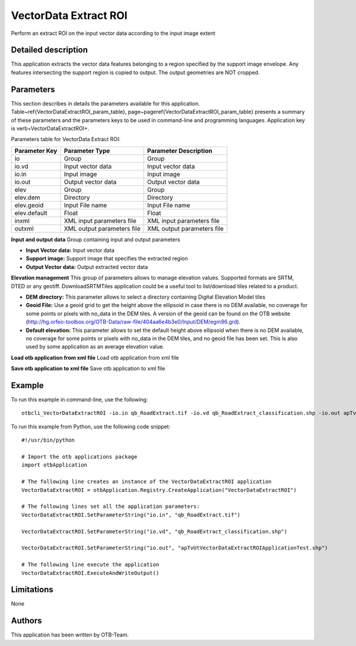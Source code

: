 VectorData Extract ROI
^^^^^^^^^^^^^^^^^^^^^^

Perform an extract ROI on the input vector data according to the input image extent

Detailed description
--------------------

This application extracts the vector data features belonging to a region specified by the support image envelope. Any features intersecting the support region is copied to output. The output geometries are NOT cropped.

Parameters
----------

This section describes in details the parameters available for this application. Table~\ref{VectorDataExtractROI_param_table}, page~\pageref{VectorDataExtractROI_param_table} presents a summary of these parameters and the parameters keys to be used in command-line and programming languages. Application key is \verb+VectorDataExtractROI+.

Parameters table for VectorData Extract ROI:

+-------------+--------------------------+----------------------------------+
|Parameter Key|Parameter Type            |Parameter Description             |
+=============+==========================+==================================+
|io           |Group                     |Group                             |
+-------------+--------------------------+----------------------------------+
|io.vd        |Input vector data         |Input vector data                 |
+-------------+--------------------------+----------------------------------+
|io.in        |Input image               |Input image                       |
+-------------+--------------------------+----------------------------------+
|io.out       |Output vector data        |Output vector data                |
+-------------+--------------------------+----------------------------------+
|elev         |Group                     |Group                             |
+-------------+--------------------------+----------------------------------+
|elev.dem     |Directory                 |Directory                         |
+-------------+--------------------------+----------------------------------+
|elev.geoid   |Input File name           |Input File name                   |
+-------------+--------------------------+----------------------------------+
|elev.default |Float                     |Float                             |
+-------------+--------------------------+----------------------------------+
|inxml        |XML input parameters file |XML input parameters file         |
+-------------+--------------------------+----------------------------------+
|outxml       |XML output parameters file|XML output parameters file        |
+-------------+--------------------------+----------------------------------+

**Input and output data**
Group containing input and output parameters

- **Input Vector data:** Input vector data

- **Support image:** Support image that specifies the extracted region

- **Output Vector data:** Output extracted vector data



**Elevation management**
This group of parameters allows to manage elevation values. Supported formats are SRTM, DTED or any geotiff. DownloadSRTMTiles application could be a useful tool to list/download tiles related to a product.

- **DEM directory:** This parameter allows to select a directory containing Digital Elevation Model tiles

- **Geoid File:** Use a geoid grid to get the height above the ellipsoid in case there is no DEM available, no coverage for some points or pixels with no_data in the DEM tiles. A version of the geoid can be found on the OTB website (http://hg.orfeo-toolbox.org/OTB-Data/raw-file/404aa6e4b3e0/Input/DEM/egm96.grd).

- **Default elevation:** This parameter allows to set the default height above ellipsoid when there is no DEM available, no coverage for some points or pixels with no_data in the DEM tiles, and no geoid file has been set. This is also used by some application as an average elevation value.



**Load otb application from xml file**
Load otb application from xml file

**Save otb application to xml file**
Save otb application to xml file

Example
-------

To run this example in command-line, use the following: 
::

	otbcli_VectorDataExtractROI -io.in qb_RoadExtract.tif -io.vd qb_RoadExtract_classification.shp -io.out apTvUtVectorDataExtractROIApplicationTest.shp

To run this example from Python, use the following code snippet: 

::

	#!/usr/bin/python

	# Import the otb applications package
	import otbApplication

	# The following line creates an instance of the VectorDataExtractROI application 
	VectorDataExtractROI = otbApplication.Registry.CreateApplication("VectorDataExtractROI")

	# The following lines set all the application parameters:
	VectorDataExtractROI.SetParameterString("io.in", "qb_RoadExtract.tif")

	VectorDataExtractROI.SetParameterString("io.vd", "qb_RoadExtract_classification.shp")

	VectorDataExtractROI.SetParameterString("io.out", "apTvUtVectorDataExtractROIApplicationTest.shp")

	# The following line execute the application
	VectorDataExtractROI.ExecuteAndWriteOutput()

Limitations
-----------

None

Authors
-------

This application has been written by OTB-Team.

